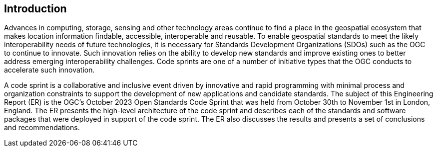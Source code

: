 
== Introduction

Advances in computing, storage, sensing and other technology areas continue to find a place in the geospatial ecosystem that makes location information findable, accessible, interoperable and reusable. To enable geospatial standards to meet the likely interoperability needs of future technologies, it is necessary for Standards Development Organizations (SDOs) such as the OGC to continue to innovate. Such innovation relies on the ability to develop new standards and improve existing ones to better address emerging interoperability challenges. Code sprints are one of a number of initiative types that the OGC conducts to accelerate such innovation.

A code sprint is a collaborative and inclusive event driven by innovative and rapid programming with minimal process and organization constraints to support the development of new applications and candidate standards. The subject of this Engineering Report (ER) is the OGC's October 2023 Open Standards Code Sprint that was held from October 30th to November 1st in London, England. The ER presents the high-level architecture of the code sprint and describes each of the standards and software packages that were deployed in support of the code sprint. The ER also discusses the results and presents a set of conclusions and recommendations.
